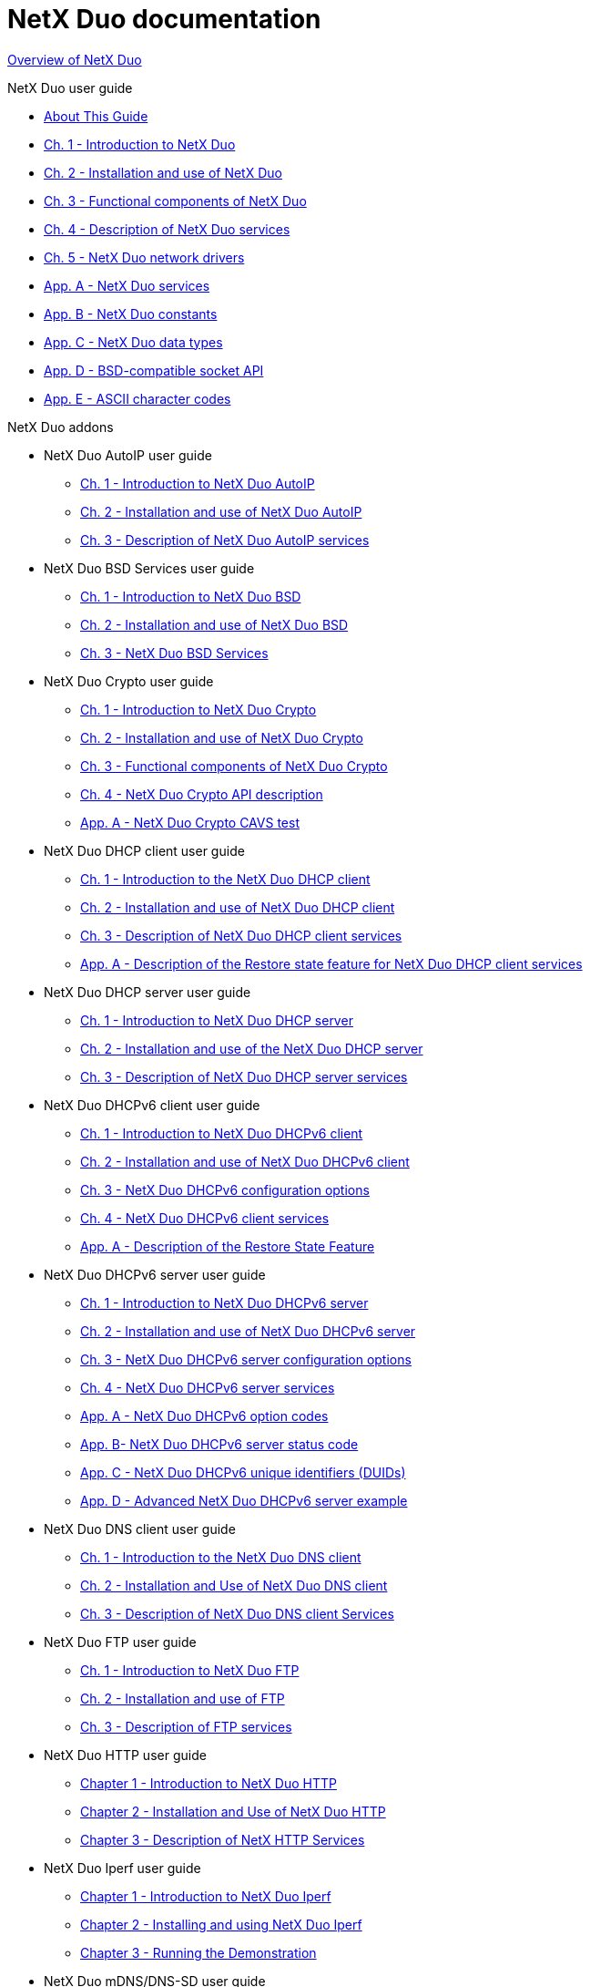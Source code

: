////

 Copyright (c) Microsoft
 Copyright (c) 2024-present Eclipse ThreadX contributors
 
 This program and the accompanying materials are made available 
 under the terms of the MIT license which is available at
 https://opensource.org/license/mit.
 
 SPDX-License-Identifier: MIT
 
 Contributors: 
     * Frédéric Desbiens - Initial AsciiDoc version.

////

= NetX Duo documentation

xref:overview-netx-duo.adoc[Overview of NetX Duo]

NetX Duo user guide

* xref:about-this-guide.adoc[About This Guide]
* xref:chapter1.adoc[Ch. 1 - Introduction to NetX Duo]
* xref:chapter2.adoc[Ch. 2 - Installation and use of NetX Duo]
* xref:chapter3.adoc[Ch. 3 - Functional components of NetX Duo]
* xref:chapter4.adoc[Ch. 4 - Description of NetX Duo services]
* xref:chapter5.adoc[Ch. 5 - NetX Duo network drivers]
* xref:appendix-a.adoc[App. A - NetX Duo services]
* xref:appendix-b.adoc[App. B - NetX Duo constants]
* xref:appendix-c.adoc[App. C - NetX Duo data types]
* xref:appendix-d.adoc[App. D - BSD-compatible socket API]
* xref:appendix-e.adoc[App. E - ASCII character codes]

NetX Duo addons

* NetX Duo AutoIP user guide
 ** xref:netx-duo-auto-ip/chapter1.adoc[Ch. 1 - Introduction to NetX Duo AutoIP]
 ** xref:netx-duo-auto-ip/chapter2.adoc[Ch. 2 - Installation and use of NetX Duo AutoIP]
 ** xref:netx-duo-auto-ip/chapter3.adoc[Ch. 3 - Description of NetX Duo AutoIP services]
* NetX Duo BSD Services user guide
 ** xref:netx-duo-bsd/chapter1.adoc[Ch. 1 - Introduction to NetX Duo BSD]
 ** xref:netx-duo-bsd/chapter2.adoc[Ch. 2 - Installation and use of NetX Duo BSD]
 ** xref:netx-duo-bsd/chapter3.adoc[Ch. 3 - NetX Duo BSD Services]
* NetX Duo Crypto user guide
 ** xref:netx-duo-crypto/chapter1.adoc[Ch. 1 - Introduction to NetX Duo Crypto]
 ** xref:netx-duo-crypto/chapter2.adoc[Ch. 2 - Installation and use of NetX Duo Crypto]
 ** xref:netx-duo-crypto/chapter3.adoc[Ch. 3 - Functional components of NetX Duo Crypto]
 ** xref:netx-duo-crypto/chapter4.adoc[Ch. 4 - NetX Duo Crypto API description]
 ** xref:netx-duo-crypto/appendix-a.adoc[App. A - NetX Duo Crypto CAVS test]
* NetX Duo DHCP client user guide
 ** xref:netx-duo-dhcp-client/chapter1.adoc[Ch. 1 - Introduction to the NetX Duo DHCP client]
 ** xref:netx-duo-dhcp-client/chapter2.adoc[Ch. 2 - Installation and use of NetX Duo DHCP client]
 ** xref:netx-duo-dhcp-client/chapter3.adoc[Ch. 3 - Description of NetX Duo DHCP client services]
 ** xref:netx-duo-dhcp-client/appendix-a.adoc[App. A - Description of the Restore state feature for NetX Duo DHCP client services]
* NetX Duo DHCP server user guide
 ** xref:netx-duo-dhcp-server/chapter1.adoc[Ch. 1 - Introduction to NetX Duo DHCP server]
 ** xref:netx-duo-dhcp-server/chapter2.adoc[Ch. 2 - Installation and use of the NetX Duo DHCP server]
 ** xref:netx-duo-dhcp-server/chapter3.adoc[Ch. 3 - Description of NetX Duo DHCP server services]
* NetX Duo DHCPv6 client user guide
 ** xref:netx-duo-dhcpv6-client/chapter1.adoc[Ch. 1 - Introduction to NetX Duo DHCPv6 client]
 ** xref:netx-duo-dhcpv6-client/chapter2.adoc[Ch. 2 - Installation and use of NetX Duo DHCPv6 client]
 ** xref:netx-duo-dhcpv6-client/chapter3.adoc[Ch. 3 - NetX Duo DHCPv6 configuration options]
 ** xref:netx-duo-dhcpv6-client/chapter4.adoc[Ch. 4 - NetX Duo DHCPv6 client services]
 ** xref:netx-duo-dhcpv6-client/appendix-a.adoc[App. A - Description of the Restore State Feature]
* NetX Duo DHCPv6 server user guide
 ** xref:netx-duo-dhcpv6-server/chapter1.adoc[Ch. 1 - Introduction to NetX Duo DHCPv6 server]
 ** xref:netx-duo-dhcpv6-server/chapter2.adoc[Ch. 2 - Installation and use of NetX Duo DHCPv6 server]
 ** xref:netx-duo-dhcpv6-server/chapter3.adoc[Ch. 3 - NetX Duo DHCPv6 server configuration options]
 ** xref:netx-duo-dhcpv6-server/chapter4.adoc[Ch. 4 - NetX Duo DHCPv6 server services]
 ** xref:netx-duo-dhcpv6-server/appendix-a.adoc[App. A - NetX Duo DHCPv6 option codes]
 ** xref:netx-duo-dhcpv6-server/appendix-b.adoc[App. B- NetX Duo DHCPv6 server status code]
 ** xref:netx-duo-dhcpv6-server/appendix-c.adoc[App. C - NetX Duo DHCPv6 unique identifiers (DUIDs)]
 ** xref:netx-duo-dhcpv6-server/appendix-d.adoc[App. D - Advanced NetX Duo DHCPv6 server example]
* NetX Duo DNS client user guide
 ** xref:netx-duo-dns/chapter1.adoc[Ch. 1 - Introduction to the NetX Duo DNS client]
 ** xref:netx-duo-dns/chapter2.adoc[Ch. 2 - Installation and Use of NetX Duo DNS client]
 ** xref:netx-duo-dns/chapter3.adoc[Ch. 3 - Description of NetX Duo DNS client Services]
* NetX Duo FTP user guide
 ** xref:netx-duo-ftp/chapter1.adoc[Ch. 1 - Introduction to NetX Duo FTP]
 ** xref:netx-duo-ftp/chapter2.adoc[Ch. 2 - Installation and use of FTP]
 ** xref:netx-duo-ftp/chapter3.adoc[Ch. 3 - Description of FTP services]
* NetX Duo HTTP user guide
 ** xref:netx-duo-http/Chapter1.adoc[Chapter 1 - Introduction to NetX Duo HTTP]
 ** xref:netx-duo-http/Chapter2.adoc[Chapter 2 - Installation and Use of NetX Duo HTTP]
 ** xref:netx-duo-http/Chapter3.adoc[Chapter 3 - Description of NetX HTTP Services]
* NetX Duo Iperf user guide
 ** xref:netx-duo-iperf/chapter1.adoc[Chapter 1 - Introduction to NetX Duo Iperf]
 ** xref:netx-duo-iperf/chapter2.adoc[Chapter 2 - Installing and using NetX Duo Iperf]
 ** xref:netx-duo-iperf/chapter3.adoc[Chapter 3 - Running the Demonstration]
* NetX Duo mDNS/DNS-SD user guide
 ** xref:netx-duo-mdns/chapter1.adoc[Ch. 1 - Introduction to NetX Duo mDNS/DNS-SD]
 ** xref:netx-duo-mdns/chapter2.adoc[Ch. 2 - Installation and use of mDNS]
 ** xref:netx-duo-mdns/chapter3.adoc[Ch. 3 - Description of internal service cache]
 ** xref:netx-duo-mdns/chapter4.adoc[Ch. 4 - Description of mDNS services]
* NetX Duo MQTT client user guide
 ** xref:netx-duo-mqtt/chapter1.adoc[Ch. 1 - Introduction to NetX Duo MQTT client]
 ** xref:netx-duo-mqtt/chapter2.adoc[Ch. 2 - Installation and use of NetX Duo MQTT client]
 ** xref:netx-duo-mqtt/chapter3.adoc[Ch. 3 - Description of NetX Duo MQTT client services]
* NetX Duo NAT user guide
 ** xref:netx-duo-nat/chapter1.adoc[Ch. 1 - Introduction to NetX Duo NAT]
 ** xref:netx-duo-nat/chapter2.adoc[Ch. 2 - Installation and use of NAT]
 ** xref:netx-duo-nat/chapter3.adoc[Ch. 3 - NAT configuration options]
 ** xref:netx-duo-nat/chapter4.adoc[Ch. 4 - Description of NAT services]
* NetX Duo POP3 client user guide
 ** xref:netx-duo-pop3-client/chapter1.adoc[Ch. 1 - Introduction to NetX Duo POP3 client]
 ** xref:netx-duo-pop3-client/chapter2.adoc[Ch. 2 - Installation and use of NetX Duo POP3 client]
 ** xref:netx-duo-pop3-client/chapter3.adoc[Ch. 3 - Description of POP3 client services]
* NetX Duo PPP user guide
 ** xref:netx-duo-ppp/chapter1.adoc[Ch. 1 - Introduction to the NetX Duo PPP]
 ** xref:netx-duo-ppp/chapter2.adoc[Ch. 2 - Installation and use of NetX Duo PPP]
 ** xref:netx-duo-ppp/chapter3.adoc[Ch. 3 - Description of NetX Duo PPP services]
* NetX Duo PTP user guide
 ** xref:netx-duo-ptp-client/chapter1.adoc[Ch. 1 - Introduction to the NetX Duo PTP client]
 ** xref:netx-duo-ptp-client/chapter2.adoc[Ch. 2 - Installation and use of NetX Duo PTP client]
 ** xref:netx-duo-ptp-client/chapter3.adoc[Ch. 3 - Description of NetX Duo PTP client services]
* NetX Duo RTP user guide
 ** xref:netx-duo-rtp/chapter1.adoc[Ch. 1 - Introduction to the NetX Duo RTP Sender]
 ** xref:netx-duo-rtp/chapter2.adoc[Ch. 2 - Installation and use of NetX Duo RTP Sender]
 ** xref:netx-duo-rtp/chapter3.adoc[Ch. 3 - Description of NetX Duo RTP Sender Services]
* NetX Duo RTSP user guide
 ** xref:netx-duo-rtsp/chapter1.adoc[Ch. 1 - Introduction to the NetX Duo RTSP Server]
 ** xref:netx-duo-rtsp/chapter2.adoc[Ch. 2 - Installation and use of NetX Duo RTSP Server]
 ** xref:netx-duo-rtsp/chapter3.adoc[Ch. 3 - Description of NetX Duo RTSP Server Services]
* NetX Duo SMTP client user guide
 ** xref:netx-duo-smtp-client/chapter1.adoc[Ch. 1 - Introduction to NetX Duo SMTP client]
 ** xref:netx-duo-smtp-client/chapter2.adoc[Ch. 2 - Installation and use of NetX Duo SMTP client]
 ** xref:netx-duo-smtp-client/chapter3.adoc[Ch. 3 - client description of SMTP client services]
* NetX Duo SNMP user guide
 ** xref:netx-duo-snmp/chapter1.adoc[Ch. 1 - Introduction to NetX Duo SNMP]
 ** xref:netx-duo-snmp/chapter2.adoc[Ch. 2 - Installation and use of the NetX Duo SNMP agent]
 ** xref:netx-duo-snmp/chapter3.adoc[Ch. 3 - Description of NetX Duo SNMP agent services]
* NetX Duo SNTP client
 ** xref:netx-duo-sntp-client/chapter1.adoc[Ch. 1 - Introduction to NetX Duo SNTP client]
 ** xref:netx-duo-sntp-client/chapter2.adoc[Ch. 2 - Installation and Use of NetX Duo SNTP client]
 ** xref:netx-duo-sntp-client/chapter3.adoc[Ch. 3 - Description of NetX Duo SNTP client Services]
 ** xref:netx-duo-sntp-client/appendix-a.adoc[App. A - NetX Duo SNTP Fatal Error Codes]
* NetX Duo Telnet user guide
 ** xref:netx-duo-telnet/chapter1.adoc[Ch. 1 - Introduction to NetX Duo Telnet]
 ** xref:netx-duo-telnet/chapter2.adoc[Ch. 2 - Installation and use of NetX Duo Telnet]
 ** xref:netx-duo-telnet/chapter3.adoc[Ch. 3 - Description of NetX Duo Telnet services]
* NetX Duo TFTP
 ** xref:netx-duo-tftp/chapter1.adoc[Ch. 1 - Introduction to NetX Duo TFTP]
 ** xref:netx-duo-tftp/chapter2.adoc[Ch. 2 - Installation and use of NetX Duo TFTP]
 ** xref:netx-duo-tftp/chapter3.adoc[Ch. 3 - Description of NetX Duo TFTP services]
* NetX Duo Web HTTP and HTTPS user guide
 ** xref:netx-duo-web-http/chapter1.adoc[Ch. 1 - Introduction to NetX Duo HTTP and HTTPS]
 ** xref:netx-duo-web-http/chapter2.adoc[Ch. 2 - Installation and use of NetX Duo HTTP and HTTPS]
 ** xref:netx-duo-web-http/chapter3.adoc[Ch. 3 - Description of HTTP services]
* NetX Duo Secure DTLS user guide
 ** xref:netx-duo-secure-dtls/chapter1.adoc[Ch. 1 - Introduction to NetX Duo Secure DTLS]
 ** xref:netx-duo-secure-dtls/chapter2.adoc[Ch. 2 - Installation and use of NetX Duo Secure DTLS]
 ** xref:netx-duo-secure-dtls/chapter3.adoc[Ch. 3 - Functional description of NetX Duo Secure DTLS]
 ** xref:netx-duo-secure-dtls/chapter4.adoc[Ch. 4 - Description of NetX Duo Secure DTLS services]
 ** xref:netx-duo-secure-dtls/appendix-a.adoc[App. A - NetX Duo Secure DTLS return/error codes]
* NetX Duo Secure TLS user guide
 ** xref:netx-duo-secure-tls/chapter1.adoc[Ch. 1 - Introduction to NetX Duo Secure]
 ** xref:netx-duo-secure-tls/chapter2.adoc[Ch. 2 - Installation and use of NetX Duo Secure]
 ** xref:netx-duo-secure-tls/chapter3.adoc[Ch. 3 - Functional description of NetX Duo Secure]
 ** xref:netx-duo-secure-tls/chapter4.adoc[Ch. 4 - Description of NetX Duo Secure services]
 ** xref:netx-duo-secure-tls/appendix-a.adoc[App. A - NetX Duo Secure return/error codes]

https://github.com/eclipse-threadx/netxduo[NetX Duo repository]

xref:../../README.adoc[Eclipse ThreadX components]

* xref:../threadx/index.adoc[ThreadX]
* xref:../threadx-modules/index.adoc[ThreadX Modules]
* xref:../netx-duo/index.adoc[NetX Duo]
* xref:../guix/index.adoc[GUIX]
* xref:../filex/index.adoc[FileX]
* xref:../levelx/index.adoc[LevelX]
* xref:../usbx/index.adoc[USBX]
* xref:../tracex/index.adoc[TraceX]
